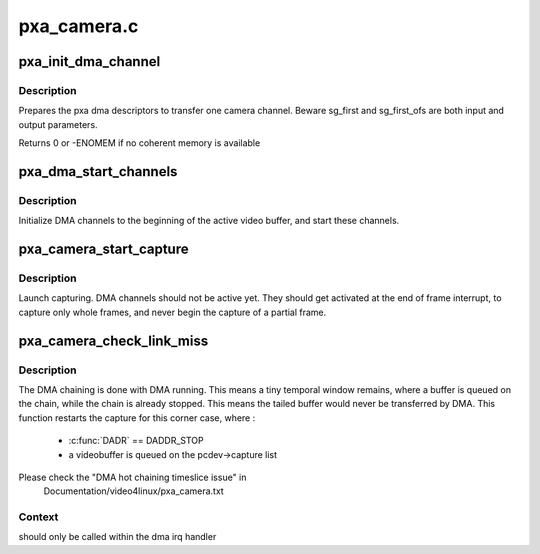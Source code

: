 .. -*- coding: utf-8; mode: rst -*-

============
pxa_camera.c
============



.. _xref_pxa_init_dma_channel:

pxa_init_dma_channel
====================

.. c:function:: int pxa_init_dma_channel (struct pxa_camera_dev * pcdev, struct pxa_buffer * buf, struct videobuf_dmabuf * dma, int channel, int cibr, int size, struct scatterlist ** sg_first, int * sg_first_ofs)

    init dma descriptors

    :param struct pxa_camera_dev * pcdev:
        pxa camera device

    :param struct pxa_buffer * buf:
        pxa buffer to find pxa dma channel

    :param struct videobuf_dmabuf * dma:
        dma video buffer

    :param int channel:
        dma channel (0 => 'Y', 1 => 'U', 2 => 'V')

    :param int cibr:
        camera Receive Buffer Register

    :param int size:
        bytes to transfer

    :param struct scatterlist ** sg_first:
        first element of sg_list

    :param int * sg_first_ofs:
        offset in first element of sg_list



Description
-----------

Prepares the pxa dma descriptors to transfer one camera channel.
Beware sg_first and sg_first_ofs are both input and output parameters.


Returns 0 or -ENOMEM if no coherent memory is available




.. _xref_pxa_dma_start_channels:

pxa_dma_start_channels
======================

.. c:function:: void pxa_dma_start_channels (struct pxa_camera_dev * pcdev)

    start DMA channel for active buffer

    :param struct pxa_camera_dev * pcdev:
        pxa camera device



Description
-----------

Initialize DMA channels to the beginning of the active video buffer, and
start these channels.




.. _xref_pxa_camera_start_capture:

pxa_camera_start_capture
========================

.. c:function:: void pxa_camera_start_capture (struct pxa_camera_dev * pcdev)

    start video capturing

    :param struct pxa_camera_dev * pcdev:
        camera device



Description
-----------

Launch capturing. DMA channels should not be active yet. They should get
activated at the end of frame interrupt, to capture only whole frames, and
never begin the capture of a partial frame.




.. _xref_pxa_camera_check_link_miss:

pxa_camera_check_link_miss
==========================

.. c:function:: void pxa_camera_check_link_miss (struct pxa_camera_dev * pcdev)

    check missed DMA linking

    :param struct pxa_camera_dev * pcdev:
        camera device



Description
-----------

The DMA chaining is done with DMA running. This means a tiny temporal window
remains, where a buffer is queued on the chain, while the chain is already
stopped. This means the tailed buffer would never be transferred by DMA.
This function restarts the capture for this corner case, where :
 - :c:func:`DADR` == DADDR_STOP
 - a videobuffer is queued on the pcdev->capture list


Please check the "DMA hot chaining timeslice issue" in
  Documentation/video4linux/pxa_camera.txt



Context
-------

should only be called within the dma irq handler


